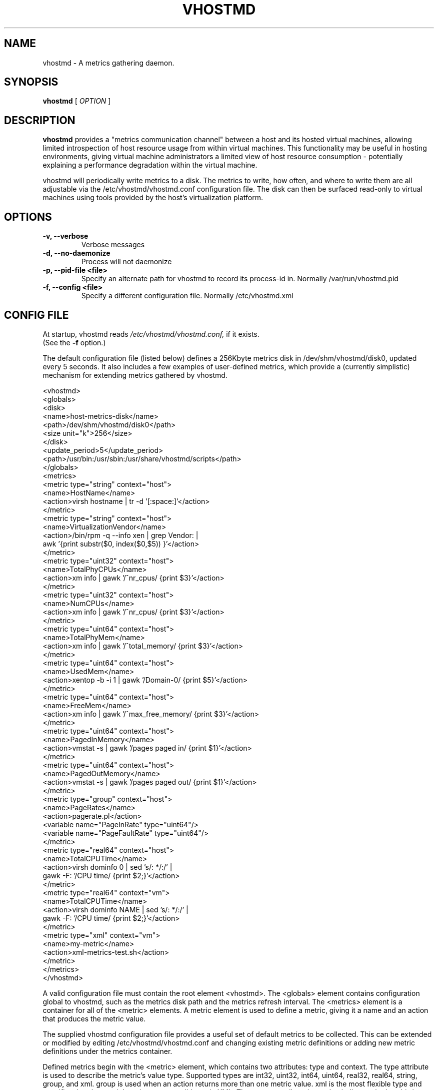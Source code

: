 .TH VHOSTMD 8
.SH NAME
vhostmd \- A metrics gathering daemon.
.SH SYNOPSIS
.B vhostmd
[
.I OPTION
]
.SH "DESCRIPTION"
.BR vhostmd
provides a "metrics communication channel" between a host and its hosted virtual machines, allowing limited introspection of host resource usage from within virtual machines.  This functionality may be useful in hosting environments, giving virtual machine administrators a limited view of host resource consumption - potentially explaining a performance degradation within the virtual machine.
.PP
vhostmd will periodically write metrics to a disk.  The metrics to write, how often, and where to write them are all adjustable via the /etc/vhostmd/vhostmd.conf configuration file.  The disk can then be surfaced read-only to virtual machines using tools provided by the host's virtualization platform.
.SH OPTIONS
.TP
.B \-v, --verbose
Verbose messages
.TP
.B \-d, --no-daemonize
Process will not daemonize
.TP
.B \-p, --pid-file <file>
Specify an alternate path for vhostmd to record its process-id in. Normally /var/run/vhostmd.pid
.TP
.B \-f, --config <file>
Specify a different configuration file. Normally /etc/vhostmd.xml
.SH CONFIG FILE
At startup, vhostmd reads
.I /etc/vhostmd/vhostmd.conf,
if it exists. 
 (See the 
.B \-f
option.)

The default configuration file (listed below) defines a 256Kbyte metrics disk in /dev/shm/vhostmd/disk0, updated every 5 seconds.  It also includes a few examples of user-defined metrics, which provide a (currently simplistic) mechanism for extending metrics gathered by vhostmd.  

  <vhostmd>
    <globals>
      <disk>
        <name>host-metrics-disk</name>
        <path>/dev/shm/vhostmd/disk0</path>
        <size unit="k">256</size>
      </disk>
      <update_period>5</update_period>
      <path>/usr/bin:/usr/sbin:/usr/share/vhostmd/scripts</path>
    </globals>
    <metrics>
      <metric type="string" context="host">
        <name>HostName</name>
        <action>virsh hostname | tr -d '[:space:]'</action>
      </metric>
      <metric type="string" context="host">
        <name>VirtualizationVendor</name>
        <action>/bin/rpm -q --info xen | grep Vendor: |
                 awk '{print substr($0, index($0,$5)) }'</action>
      </metric>
      <metric type="uint32" context="host">
        <name>TotalPhyCPUs</name>
        <action>xm info | gawk '/^nr_cpus/ {print $3}'</action>
      </metric>
      <metric type="uint32" context="host">
        <name>NumCPUs</name>
        <action>xm info | gawk '/^nr_cpus/ {print $3}'</action>
      </metric>
      <metric type="uint64" context="host">
        <name>TotalPhyMem</name>
        <action>xm info | gawk '/^total_memory/ {print $3}'</action>
      </metric>
      <metric type="uint64" context="host">
        <name>UsedMem</name>
        <action>xentop -b -i 1 | gawk '/Domain-0/ {print $5}'</action>
      </metric>
      <metric type="uint64" context="host">
        <name>FreeMem</name>
        <action>xm info | gawk '/^max_free_memory/ {print $3}'</action>
      </metric>
      <metric type="uint64" context="host">
        <name>PagedInMemory</name>
        <action>vmstat -s | gawk '/pages paged in/ {print $1}'</action>
      </metric>
      <metric type="uint64" context="host">
        <name>PagedOutMemory</name>
        <action>vmstat -s | gawk '/pages paged out/ {print $1}'</action>
      </metric>
      <metric type="group" context="host">
        <name>PageRates</name>
        <action>pagerate.pl</action>
        <variable name="PageInRate" type="uint64"/>
        <variable name="PageFaultRate" type="uint64"/>
      </metric>
      <metric type="real64" context="host">
        <name>TotalCPUTime</name>
        <action>virsh dominfo 0 | sed 's/: */:/' |
                 gawk -F: '/CPU time/ {print $2;}'</action>
      </metric>
      <metric type="real64" context="vm">
        <name>TotalCPUTime</name>
        <action>virsh dominfo NAME | sed 's/: */:/' |
                 gawk -F: '/CPU time/ {print $2;}'</action>
      </metric>
      <metric type="xml" context="vm">
        <name>my-metric</name>
        <action>xml-metrics-test.sh</action>
      </metric>
    </metrics>
  </vhostmd>

A valid configuration file must contain the root element <vhostmd>.
The <globals> element contains configuration global to vhostmd, such as
the metrics disk path and the metrics refresh interval.  The <metrics>
element is a container for all of the <metric> elements.  A metric element
is used to define a metric, giving it a name and an action that produces
the metric value.

The supplied vhostmd configuration file provides a useful set of default
metrics to be collected.  This can be extended or modified by editing
/etc/vhostmd/vhostmd.conf and changing existing metric definitions or
adding new metric definitions under the metrics container.

Defined metrics begin with the <metric> element, which contains two
attributes: type and context.  The type attribute is used to describe the
metric's value type.  Supported types are int32, uint32, int64, uint64,
real32, real64, string, group, and xml. group is used when an action returns
more than one metric value. xml is the most flexible type and specifies that
the metric's action returns valid metric XML.  The context attribute is used
to indicate whether this is a host or vm metric.  Supported contexts are
host and vm.

Currently, the metric element contains 3 elements: name, action, and variable.
The name element defines the metric's name.  The action element describes a
command or pipeline of commands used to gather the metric.  For metrics of
vm context, the tokens NAME, ID, and UUID may be used where these attributes
of a VM are normally provided in a command.  When the metric is sampled, these
tokens will be substituted with the actual name, ID, or UUID of the vm currently
being sampled by vhostmd.  If the metric type is xml, action is expected to
retrun valid metric XML as defined below in "XML Format of Content".

.SH Metrics Disk Format

Currently, the disk format is quite simple: a raw, file-backed disk containing a header, immediately followed by metric content.

The header contains the following, all in network-byte order

 - 4 byte signature, 'mvbd'
 - 4 byte busy flag
 - 4 byte content checksum
 - 4 byte content length

The busy flag permits simple reader/writer synchronization.  The busy flag can be checked for clear, content read into a buffer, and the busy flag checked again for clear to ensure stable content.

.SH XML Format of Content

The content is an XML document containing default and user-defined metrics.  The format is quite similar to the metrics definitions found in the vhostmd configuration file. A notable addition, as illustrated below, is the value element containing the metric's current value.

    <metrics>
      <metric type='real64' context='host'>
        <name>TotalCPUTime</name>
        <value>846.600000</value>
      </metric>
      <metric type='uint64' context='host'>
        <name>PageInRate</name>
        <value>0.000000</value>
      </metric>
      <metric type='uint64' context='host'>
        <name>PageFaultRate</name>
        <value>0.000000</value>
      </metric>
      <metric type='uint64' context='host'>
        <name>PagedOutMemory</name>
        <value>6885044</value>
      </metric>
      <metric type='uint64' context='host'>
        <name>PagedInMemory</name>
        <value>2367980</value>
      </metric>
      <metric type='uint64' context='host'>
        <name>FreeMem</name>
        <value>829</value>
      </metric>
      <metric type='uint64' context='host'>
        <name>UsedMem</name>
        <value>1369088</value>
      </metric>
      <metric type='uint64' context='host'>
        <name>TotalPhyMem</name>
        <value>1919</value>
      </metric>
      <metric type='uint32' context='host'>
        <name>NumCPUs</name>
        <value>2</value>
      </metric>
      <metric type='uint32' context='host'>
        <name>TotalPhyCPUs</name>
        <value>2</value>
      </metric>
      <metric type='string' context='host'>
        <name>VirtualizationVendor</name>
        <value>SUSE LINUX Products GmbH</value>
      </metric>
      <metric type='string' context='host'>
        <name>HostName</name>
        <value>laptop</value>
      </metric>
      <metric type='real64' context='vm' id='0'
           uuid='00000000-0000-0000-0000-000000000000'>
        <name>TotalCPUTime</name>
        <value>847.700000</value>
      </metric>
      <metric type='real64' context='vm' id='2'
           uuid='6be3fdb8-bef5-6fec-b1b7-e61bbceab708'>
        <name>TotalCPUTime</name>
        <value>69.400000</value>
      </metric>
    </metrics>

.SH FILES
.IR /etc/vhostmd/vhostmd.conf 

.IR /etc/vhostmd/vhostmd.dtd 

.IR /etc/vhostmd/metric.dtd 

.IR /var/run/vhostmd.pid
.SH SEE ALSO
.BR 
.SH AUTHORS
     Pat Campbell <plc@novell.com>.
     Jim Fehlig <jfehlig@novell.com>.


